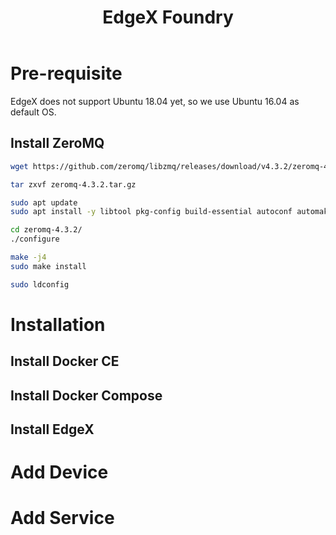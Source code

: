 #+TITLE:     EdgeX Foundry
#+HTML_HEAD: <link rel="stylesheet" type="text/css" href="../css/article.css" />
#+html_head: <link rel="stylesheet" type="text/css" href="../css/toc.css" />
#+OPTIONS:   tex:verbatim

* Pre-requisite

  EdgeX does not support Ubuntu 18.04 yet, so we use Ubuntu 16.04 as default OS.

** Install ZeroMQ

#+begin_src sh
  wget https://github.com/zeromq/libzmq/releases/download/v4.3.2/zeromq-4.3.2.tar.gz

  tar zxvf zeromq-4.3.2.tar.gz

  sudo apt update
  sudo apt install -y libtool pkg-config build-essential autoconf automake uuid-dev

  cd zeromq-4.3.2/
  ./configure

  make -j4
  sudo make install

  sudo ldconfig
#+end_src


* Installation

** Install Docker CE
** Install Docker Compose

** Install EdgeX

* Add Device

* Add Service
